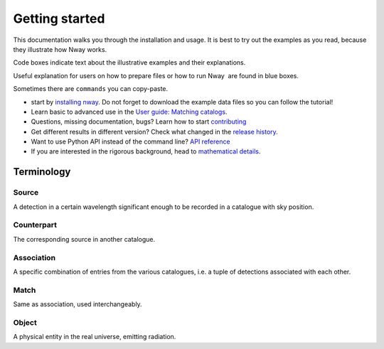 .. _install:
.. highlight:: shell

===============
Getting started
===============

This documentation walks you through the installation and usage. It is best to
try out the examples as you read, because they illustrate how Nway 
works.

Code boxes indicate text about the illustrative examples and their
explanations.

.. container::

   Useful explanation for users on how to prepare files or how to run
   Nway  are found in blue boxes.

   Sometimes there are ``commands`` you can copy-paste.

* start by `installing nway <installation>`_. Do not forget to download the example data files so you can follow the tutorial!

* Learn basic to advanced use in the `User guide: Matching catalogs <matching>`_.

* Questions, missing documentation, bugs? Learn how to start `<contributing>`_

* Get different results in different version? Check what changed in the `release history <history>`_.

* Want to use Python API instead of the command line? `API reference <nwaylib>`_

* If you are interested in the rigorous background, head to `mathematical details <math>`_.


Terminology
-----------

Source 
'''''''

A detection in a certain wavelength significant enough to be recorded in
a catalogue with sky position.

Counterpart
'''''''''''

The corresponding source in another catalogue.

Association
'''''''''''

A specific combination of entries from the various catalogues, i.e. a
tuple of detections associated with each other.

Match
'''''

Same as association, used interchangeably.

Object
''''''

A physical entity in the real universe, emitting radiation.

